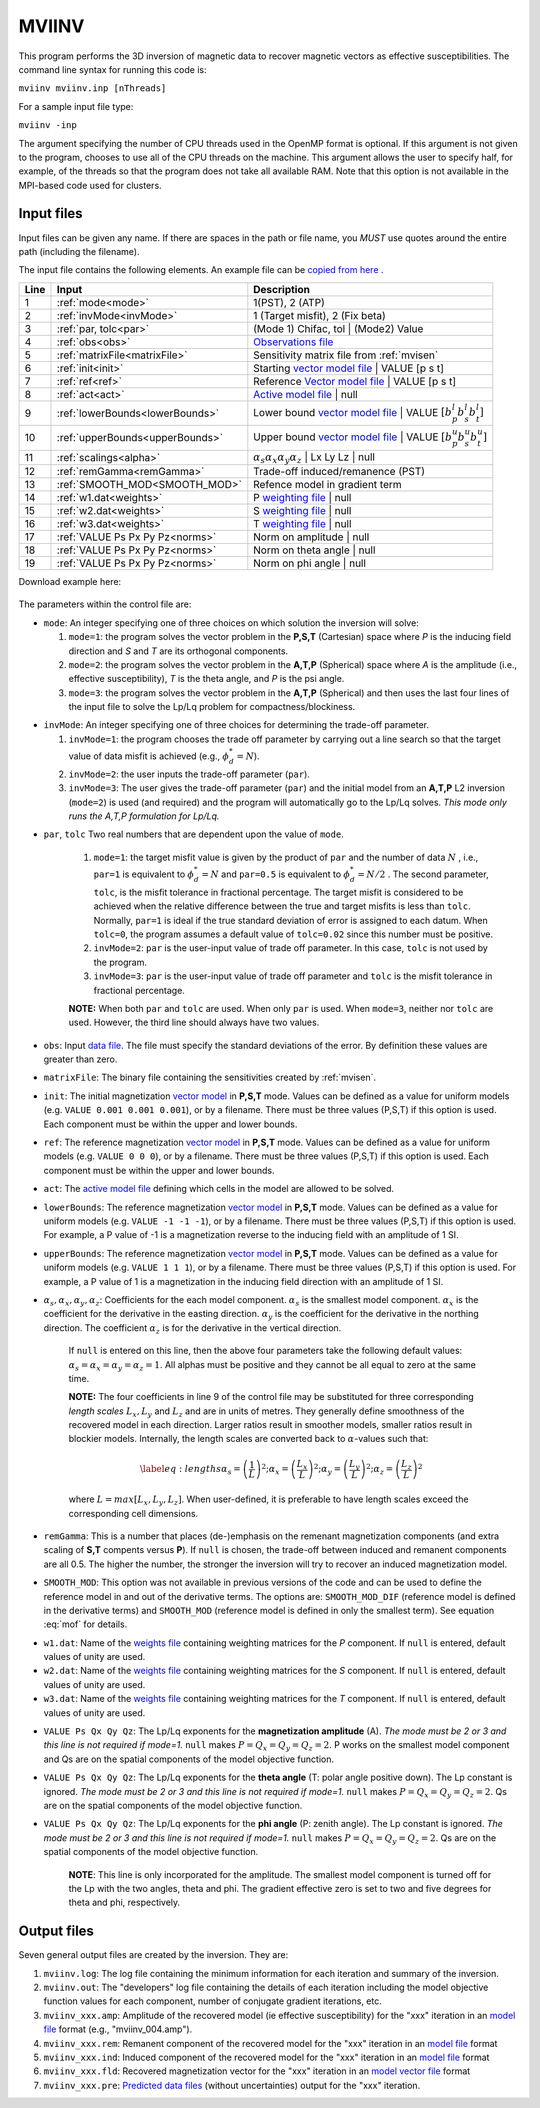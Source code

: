 .. _mviinv:

MVIINV
======

This program performs the 3D inversion of magnetic data to recover magnetic vectors as effective susceptibilities. The command line syntax for running this code is:

``mviinv mviinv.inp [nThreads]``

For a sample input file type:

``mviinv -inp``

The argument specifying the number of CPU threads used in the OpenMP format is optional. If this argument is not given to the program, chooses to use all of the CPU threads on the machine. This argument allows the user to specify half, for example, of the threads so that the program does not take all available RAM. Note that this option is not available in the MPI-based code used for clusters.

Input files
-----------

Input files can be given any name. If there are spaces in the path or file name, you *MUST* use quotes around the entire path (including the filename).

The input file contains the following elements. An example file can be `copied from here <https://github.com/ubcgif/mvi/raw/v3/examples/mviinv.inp>`_ .

+----+-------------------------------+------------------------------------------------------------------------------------------------------------------------------------------------------------------+
|Line|  Input                        |  Description                                                                                                                                                     |
+====+===============================+==================================================================================================================================================================+
|1   |  :ref:`mode<mode>`            | 1(PST), 2 (ATP)                                                                                                                                                  |
+----+-------------------------------+------------------------------------------------------------------------------------------------------------------------------------------------------------------+
|2   |:ref:`invMode<invMode>`        | 1 (Target misfit), 2 (Fix beta)                                                                                                                                  |
+----+-------------------------------+------------------------------------------------------------------------------------------------------------------------------------------------------------------+
|3   |:ref:`par, tolc<par>`          | (Mode 1) Chifac, tol | (Mode2) Value                                                                                                                             |
+----+-------------------------------+------------------------------------------------------------------------------------------------------------------------------------------------------------------+
|4   |:ref:`obs<obs>`                | `Observations file <http://giftoolscookbook.readthedocs.io/en/latest/content/fileFormats/magfile.html>`_                                                         |
+----+-------------------------------+------------------------------------------------------------------------------------------------------------------------------------------------------------------+
|5   |:ref:`matrixFile<matrixFile>`  | Sensitivity matrix file from :ref:`mvisen`                                                                                                                       |
+----+-------------------------------+------------------------------------------------------------------------------------------------------------------------------------------------------------------+
|6   |:ref:`init<init>`              | Starting `vector model file <http://giftoolscookbook.readthedocs.io/en/latest/content/fileFormats/modelVectorfile.html>`_ | VALUE [p s t]                        |
+----+-------------------------------+------------------------------------------------------------------------------------------------------------------------------------------------------------------+
|7   |:ref:`ref<ref>`                | Reference `Vector model file <http://giftoolscookbook.readthedocs.io/en/latest/content/fileFormats/modelVectorfile.html>`_ | VALUE [p s t]                       |
+----+-------------------------------+------------------------------------------------------------------------------------------------------------------------------------------------------------------+
|8   |:ref:`act<act>`                | `Active model file <http://giftoolscookbook.readthedocs.io/en/latest/content/fileFormats/modelfile.html>`_ | null                                                |
+----+-------------------------------+------------------------------------------------------------------------------------------------------------------------------------------------------------------+
|9   |:ref:`lowerBounds<lowerBounds>`| Lower bound `vector model file <http://giftoolscookbook.readthedocs.io/en/latest/content/fileFormats/modelVectorfile.html>`_ | VALUE :math:`[b^l_p b^l_s b^l_t]` |
+----+-------------------------------+------------------------------------------------------------------------------------------------------------------------------------------------------------------+
|10  |:ref:`upperBounds<upperBounds>`| Upper bound `vector model file <http://giftoolscookbook.readthedocs.io/en/latest/content/fileFormats/modelVectorfile.html>`_ | VALUE :math:`[b^u_p b^u_s b^u_t]` |
+----+-------------------------------+------------------------------------------------------------------------------------------------------------------------------------------------------------------+
|11  |:ref:`scalings<alpha>`         | :math:`\alpha_s \alpha_x \alpha_y \alpha_z` | Lx Ly Lz | null                                                                                                    |
+----+-------------------------------+------------------------------------------------------------------------------------------------------------------------------------------------------------------+
|12  |:ref:`remGamma<remGamma>`      | Trade-off induced/remanence (PST)                                                                                                                                |
+----+-------------------------------+------------------------------------------------------------------------------------------------------------------------------------------------------------------+
|13  |:ref:`SMOOTH_MOD<SMOOTH_MOD>`  | Refence model in gradient term                                                                                                                                   |
+----+-------------------------------+------------------------------------------------------------------------------------------------------------------------------------------------------------------+
|14  |:ref:`w1.dat<weights>`         |   P `weighting file <http://giftoolscookbook.readthedocs.io/en/latest/content/fileFormats/modelfile.html>`_ | null                                               |
+----+-------------------------------+------------------------------------------------------------------------------------------------------------------------------------------------------------------+
|15  |:ref:`w2.dat<weights>`         |  S `weighting file <http://giftoolscookbook.readthedocs.io/en/latest/content/fileFormats/modelfile.html>`_ | null                                                |
+----+-------------------------------+------------------------------------------------------------------------------------------------------------------------------------------------------------------+
|16  |:ref:`w3.dat<weights>`         |  T `weighting file <http://giftoolscookbook.readthedocs.io/en/latest/content/fileFormats/modelfile.html>`_ | null                                                |
+----+-------------------------------+------------------------------------------------------------------------------------------------------------------------------------------------------------------+
|17  |:ref:`VALUE Ps Px Py Pz<norms>`| Norm on amplitude   | null                                                                                                                                       |
+----+-------------------------------+------------------------------------------------------------------------------------------------------------------------------------------------------------------+
|18  |:ref:`VALUE Ps Px Py Pz<norms>`| Norm on theta angle | null                                                                                                                                       |
+----+-------------------------------+------------------------------------------------------------------------------------------------------------------------------------------------------------------+
|19  |:ref:`VALUE Ps Px Py Pz<norms>`| Norm on phi angle   | null                                                                                                                                       |
+----+-------------------------------+------------------------------------------------------------------------------------------------------------------------------------------------------------------+

Download example here:

.. figure:: ../../images/mviinv.png
     :align: center
     :figwidth: 75%

The parameters within the control file are:

.. _mode:

-  ``mode``: An integer specifying one of three choices on which solution the inversion will solve:

   #. ``mode=1``: the program solves the vector problem in the **P,S,T** (Cartesian) space where *P* is the inducing field direction and *S* and *T* are its orthogonal components.

   #. ``mode=2``: the program solves the vector problem in the **A,T,P** (Spherical) space where *A* is the amplitude (i.e., effective susceptibility), *T* is the theta angle, and *P* is the psi angle.

   #. ``mode=3``: the program solves the vector problem in the **A,T,P** (Spherical) and then uses the last four lines of the input file to solve the Lp/Lq problem for compactness/blockiness.

.. _invmode:

-  ``invMode``: An integer specifying one of three choices for determining the trade-off parameter.

   #. ``invMode=1``: the program chooses the trade off parameter by carrying out a line search so that the target value of data misfit is achieved (e.g., :math:`\phi_d^*=N`).

   #. ``invMode=2``: the user inputs the trade-off parameter (``par``).

   #. ``invMode=3``: The user gives the trade-off parameter (``par``) and the initial model  from an **A,T,P** L2 inversion (``mode=2``) is used (and required) and the program will automatically go to the Lp/Lq solves. *This mode only runs the A,T,P formulation for Lp/Lq.*


.. _par:

- ``par``, ``tolc`` Two real numbers that are dependent upon the value of ``mode``.

   #. ``mode=1``: the target misfit value is given by the product of ``par`` and the number of data :math:`N` , i.e., ``par=1`` is equivalent to :math:`\phi_d^*=N` and ``par=0.5`` is equivalent to :math:`\phi_d^*=N/2` . The second parameter, ``tolc``, is the misfit tolerance in fractional percentage. The target misfit is considered to be achieved when the relative difference between the true and target misfits is less than ``tolc``. Normally, ``par=1`` is ideal if the true standard deviation of error is assigned to each datum. When ``tolc=0``, the program assumes a default value of ``tolc=0.02`` since this number must be positive.

   #. ``invMode=2``: ``par`` is the user-input value of trade off parameter. In this case, ``tolc`` is not used by the program.

   #. ``invMode=3``: ``par`` is the user-input value of trade off parameter and ``tolc`` is the misfit tolerance in fractional percentage.

   | **NOTE:** When both ``par`` and ``tolc`` are used. When only ``par`` is used. When ``mode=3``, neither nor ``tolc`` are used. However, the third line should always have two values.

.. _obs:

-  ``obs``: Input `data file <http://giftoolscookbook.readthedocs.io/en/latest/content/fileFormats/magfile.html>`_. The file must specify the standard deviations of the error. By definition these values are greater than zero.

.. _matrixFile:

-  ``matrixFile``: The binary file containing the sensitivities created by :ref:`mvisen`.

.. _init:

-  ``init``: The initial magnetization `vector model <http://giftoolscookbook.readthedocs.io/en/latest/content/fileFormats/modelVectorfile.html>`_ in **P,S,T** mode. Values can be defined as a value for uniform models (e.g. ``VALUE 0.001 0.001 0.001``), or by a filename. There must be three values (P,S,T) if this option is used. Each component must be within the upper and lower bounds.

.. _ref:

-  ``ref``: The reference magnetization `vector model <http://giftoolscookbook.readthedocs.io/en/latest/content/fileFormats/modelVectorfile.html>`_ in **P,S,T** mode. Values can be defined as a value for uniform models (e.g. ``VALUE 0 0 0``), or by a filename. There must be three values (P,S,T) if this option is used. Each component must be within the upper and lower bounds.

.. _act:

- ``act``: The `active model file <http://giftoolscookbook.readthedocs.io/en/latest/content/fileFormats/modelfile.html>`_ defining which cells in the model are allowed to be solved.

.. _lowerBounds:

- ``lowerBounds``: The reference magnetization `vector model <http://giftoolscookbook.readthedocs.io/en/latest/content/fileFormats/modelVectorfile.html>`_ in **P,S,T** mode. Values can be defined as a value for uniform models (e.g. ``VALUE -1 -1 -1``), or by a filename. There must be three values (P,S,T) if this option is used. For example, a P value of -1 is a magnetization reverse to the inducing field with an amplitude of 1 SI.

.. _upperBounds:

- ``upperBounds``: The reference magnetization `vector model <http://giftoolscookbook.readthedocs.io/en/latest/content/fileFormats/modelVectorfile.html>`_ in **P,S,T** mode. Values can be defined as a value for uniform models (e.g. ``VALUE 1 1 1``), or by a filename. There must be three values (P,S,T) if this option is used. For example, a P value of 1 is a magnetization in the inducing field direction with an amplitude of 1 SI.

.. _alpha:

- :math:`\alpha_s, \alpha_x, \alpha_y, \alpha_z`: Coefficients for the each model component. :math:`\alpha_s` is the smallest model component. :math:`\alpha_x` is the coefficient for the derivative in the easting direction. :math:`\alpha_y` is the coefficient for the derivative in the northing direction. The coefficient :math:`\alpha_z` is for the derivative in the vertical direction.

   If ``null`` is entered on this line, then the above four parameters take the following default values:  :math:`\alpha_s = \alpha_x = \alpha_y = \alpha_z = 1`. All alphas must be positive and they cannot be all equal to zero at the same time.

   **NOTE:** The four coefficients in line 9 of the control file may be substituted for three corresponding *length scales* :math:`L_x, L_y` and :math:`L_z` and are in units of metres. They generally define smoothness of the recovered model in each direction. Larger ratios result in smoother models, smaller ratios result in blockier models. Internally, the length scales are converted back to :math:`\alpha`-values such that:

   .. math::

      \label{eq:lengths}
      \alpha_s = \left(\frac{1}{L}\right)^2 ; \alpha_x = \left(\frac{L_x}{L}\right)^2; \alpha_y = \left(\frac{L_y}{L}\right)^2 ; \alpha_z = \left(\frac{L_z}{L}\right)^2

   where :math:`L = max[L_x, L_y, L_z]`. When user-defined, it is preferable to have length scales exceed the corresponding cell dimensions.

.. _remGamma:

- ``remGamma``: This is a number that places (de-)emphasis on the remenant magnetization components (and extra scaling of **S,T** compents versus **P**). If ``null`` is chosen, the trade-off between induced and remanent components are all 0.5. The higher the number, the stronger the inversion will try to recover an induced magnetization model.

.. _SMOOTH_MOD:

- ``SMOOTH_MOD``: This option was not available in previous versions of the code and can be used to define the reference model in and out of the derivative terms. The options are: ``SMOOTH_MOD_DIF`` (reference model is defined in the derivative terms) and ``SMOOTH_MOD`` (reference model is defined in only the smallest term). See equation :eq:`mof` for details.

.. _weights:

- ``w1.dat``: Name of the `weights file <http://giftoolscookbook.readthedocs.io/en/latest/content/fileFormats/modelfile.html>`_ containing weighting matrices for the *P* component. If ``null`` is entered, default values of unity are used.

- ``w2.dat``: Name of the `weights file <http://giftoolscookbook.readthedocs.io/en/latest/content/fileFormats/modelfile.html>`_ containing weighting matrices for the *S* component. If ``null`` is entered, default values of unity are used.

- ``w3.dat``: Name of the `weights file <http://giftoolscookbook.readthedocs.io/en/latest/content/fileFormats/modelfile.html>`_ containing weighting matrices for the *T* component. If ``null`` is entered, default values of unity are used.

.. _norms:

- ``VALUE Ps Qx Qy Qz``: The Lp/Lq exponents for the **magnetization amplitude** (A). *The mode must be 2 or 3 and this line is not required if mode=1.* ``null`` makes :math:`P=Q_x=Q_y=Q_z=2`. P works on the smallest model component and Qs are on the spatial components of the model objective function.

- ``VALUE Ps Qx Qy Qz``: The Lp/Lq exponents for the **theta angle** (T: polar angle positive down). The Lp constant is ignored. *The mode must be 2 or 3 and this line is not required if mode=1.*  ``null`` makes :math:`P=Q_x=Q_y=Q_z=2`. Qs are on the spatial components of the model objective function.

- ``VALUE Ps Qx Qy Qz``: The Lp/Lq exponents for the **phi angle** (P: zenith angle). The Lp constant is ignored. *The mode must be 2 or 3 and this line is not required if mode=1.*  ``null`` makes :math:`P=Q_x=Q_y=Q_z=2`. Qs are on the spatial components of the model objective function.

    **NOTE**: This line is only incorporated for the amplitude. The smallest model component is turned off for the Lp with the two angles, theta and phi. The gradient effective zero is set to two and five degrees for theta and phi, respectively.





Output files
------------

Seven general output files are created by the inversion. They are:

#. ``mviinv.log``: The log file containing the minimum information for each iteration and summary of the inversion.

#. ``mviinv.out``: The "developers" log file containing the details of each iteration including the model objective function values for each component, number of conjugate gradient iterations, etc.

#. ``mviinv_xxx.amp``: Amplitude of the recovered model  (ie effective susceptibility) for the "xxx" iteration in an `model file <http://giftoolscookbook.readthedocs.io/en/latest/content/fileFormats/modelfile.html>`_ format (e.g., "mviinv_004.amp").

#. ``mviinv_xxx.rem``: Remanent component of the recovered model for the "xxx" iteration in an `model file <http://giftoolscookbook.readthedocs.io/en/latest/content/fileFormats/modelfile.html>`_ format

#. ``mviinv_xxx.ind``: Induced component of the recovered model for the "xxx" iteration in an `model file <http://giftoolscookbook.readthedocs.io/en/latest/content/fileFormats/modelfile.html>`_ format

#. ``mviinv_xxx.fld``: Recovered magnetization vector for the "xxx" iteration in an `model vector file <http://giftoolscookbook.readthedocs.io/en/latest/content/fileFormats/modelVectorfile.html>`_ format

#. ``mviinv_xxx.pre``: `Predicted data files <http://giftoolscookbook.readthedocs.io/en/latest/content/fileFormats/magfile.html>`_ (without uncertainties) output for the "xxx" iteration.

